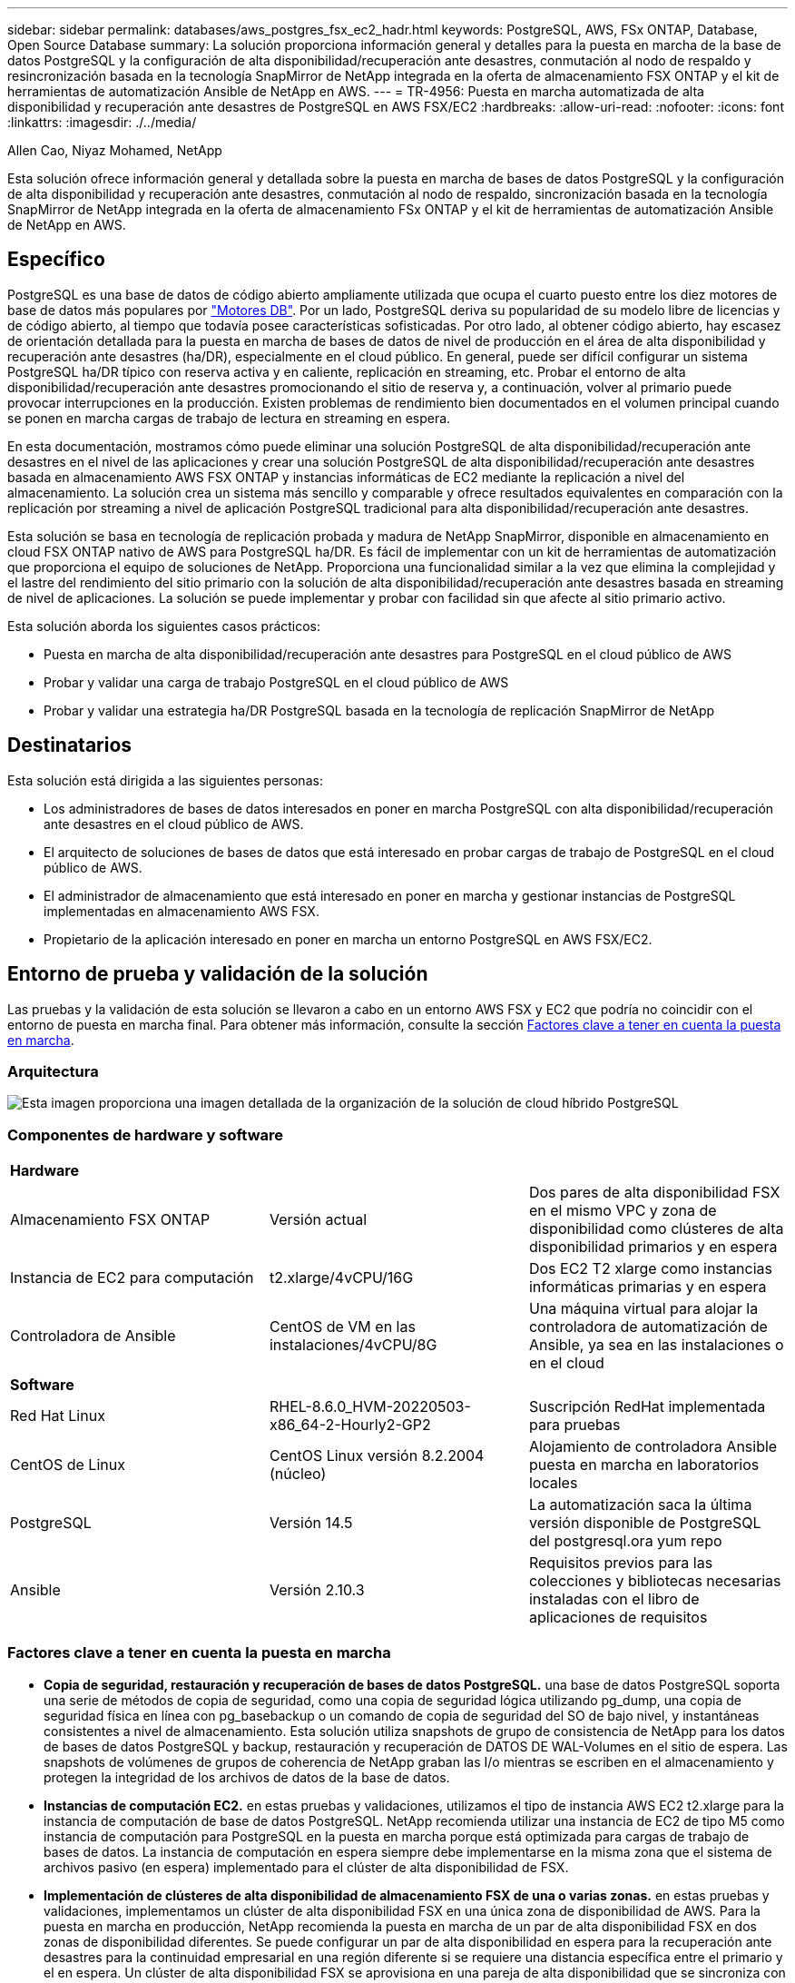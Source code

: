 ---
sidebar: sidebar 
permalink: databases/aws_postgres_fsx_ec2_hadr.html 
keywords: PostgreSQL, AWS, FSx ONTAP, Database, Open Source Database 
summary: La solución proporciona información general y detalles para la puesta en marcha de la base de datos PostgreSQL y la configuración de alta disponibilidad/recuperación ante desastres, conmutación al nodo de respaldo y resincronización basada en la tecnología SnapMirror de NetApp integrada en la oferta de almacenamiento FSX ONTAP y el kit de herramientas de automatización Ansible de NetApp en AWS. 
---
= TR-4956: Puesta en marcha automatizada de alta disponibilidad y recuperación ante desastres de PostgreSQL en AWS FSX/EC2
:hardbreaks:
:allow-uri-read: 
:nofooter: 
:icons: font
:linkattrs: 
:imagesdir: ./../media/


Allen Cao, Niyaz Mohamed, NetApp

[role="lead"]
Esta solución ofrece información general y detallada sobre la puesta en marcha de bases de datos PostgreSQL y la configuración de alta disponibilidad y recuperación ante desastres, conmutación al nodo de respaldo, sincronización basada en la tecnología SnapMirror de NetApp integrada en la oferta de almacenamiento FSx ONTAP y el kit de herramientas de automatización Ansible de NetApp en AWS.



== Específico

PostgreSQL es una base de datos de código abierto ampliamente utilizada que ocupa el cuarto puesto entre los diez motores de base de datos más populares por link:https://db-engines.com/en/ranking["Motores DB"^]. Por un lado, PostgreSQL deriva su popularidad de su modelo libre de licencias y de código abierto, al tiempo que todavía posee características sofisticadas. Por otro lado, al obtener código abierto, hay escasez de orientación detallada para la puesta en marcha de bases de datos de nivel de producción en el área de alta disponibilidad y recuperación ante desastres (ha/DR), especialmente en el cloud público. En general, puede ser difícil configurar un sistema PostgreSQL ha/DR típico con reserva activa y en caliente, replicación en streaming, etc. Probar el entorno de alta disponibilidad/recuperación ante desastres promocionando el sitio de reserva y, a continuación, volver al primario puede provocar interrupciones en la producción. Existen problemas de rendimiento bien documentados en el volumen principal cuando se ponen en marcha cargas de trabajo de lectura en streaming en espera.

En esta documentación, mostramos cómo puede eliminar una solución PostgreSQL de alta disponibilidad/recuperación ante desastres en el nivel de las aplicaciones y crear una solución PostgreSQL de alta disponibilidad/recuperación ante desastres basada en almacenamiento AWS FSX ONTAP y instancias informáticas de EC2 mediante la replicación a nivel del almacenamiento. La solución crea un sistema más sencillo y comparable y ofrece resultados equivalentes en comparación con la replicación por streaming a nivel de aplicación PostgreSQL tradicional para alta disponibilidad/recuperación ante desastres.

Esta solución se basa en tecnología de replicación probada y madura de NetApp SnapMirror, disponible en almacenamiento en cloud FSX ONTAP nativo de AWS para PostgreSQL ha/DR. Es fácil de implementar con un kit de herramientas de automatización que proporciona el equipo de soluciones de NetApp. Proporciona una funcionalidad similar a la vez que elimina la complejidad y el lastre del rendimiento del sitio primario con la solución de alta disponibilidad/recuperación ante desastres basada en streaming de nivel de aplicaciones. La solución se puede implementar y probar con facilidad sin que afecte al sitio primario activo.

Esta solución aborda los siguientes casos prácticos:

* Puesta en marcha de alta disponibilidad/recuperación ante desastres para PostgreSQL en el cloud público de AWS
* Probar y validar una carga de trabajo PostgreSQL en el cloud público de AWS
* Probar y validar una estrategia ha/DR PostgreSQL basada en la tecnología de replicación SnapMirror de NetApp




== Destinatarios

Esta solución está dirigida a las siguientes personas:

* Los administradores de bases de datos interesados en poner en marcha PostgreSQL con alta disponibilidad/recuperación ante desastres en el cloud público de AWS.
* El arquitecto de soluciones de bases de datos que está interesado en probar cargas de trabajo de PostgreSQL en el cloud público de AWS.
* El administrador de almacenamiento que está interesado en poner en marcha y gestionar instancias de PostgreSQL implementadas en almacenamiento AWS FSX.
* Propietario de la aplicación interesado en poner en marcha un entorno PostgreSQL en AWS FSX/EC2.




== Entorno de prueba y validación de la solución

Las pruebas y la validación de esta solución se llevaron a cabo en un entorno AWS FSX y EC2 que podría no coincidir con el entorno de puesta en marcha final. Para obtener más información, consulte la sección <<Factores clave a tener en cuenta la puesta en marcha>>.



=== Arquitectura

image::aws_postgres_fsx_ec2_architecture.PNG[Esta imagen proporciona una imagen detallada de la organización de la solución de cloud híbrido PostgreSQL, que incluye tanto el entorno local como el sitio de AWS.]



=== Componentes de hardware y software

[cols="33%, 33%, 33%"]
|===


3+| *Hardware* 


| Almacenamiento FSX ONTAP | Versión actual | Dos pares de alta disponibilidad FSX en el mismo VPC y zona de disponibilidad como clústeres de alta disponibilidad primarios y en espera 


| Instancia de EC2 para computación | t2.xlarge/4vCPU/16G | Dos EC2 T2 xlarge como instancias informáticas primarias y en espera 


| Controladora de Ansible | CentOS de VM en las instalaciones/4vCPU/8G | Una máquina virtual para alojar la controladora de automatización de Ansible, ya sea en las instalaciones o en el cloud 


3+| *Software* 


| Red Hat Linux | RHEL-8.6.0_HVM-20220503-x86_64-2-Hourly2-GP2 | Suscripción RedHat implementada para pruebas 


| CentOS de Linux | CentOS Linux versión 8.2.2004 (núcleo) | Alojamiento de controladora Ansible puesta en marcha en laboratorios locales 


| PostgreSQL | Versión 14.5 | La automatización saca la última versión disponible de PostgreSQL del postgresql.ora yum repo 


| Ansible | Versión 2.10.3 | Requisitos previos para las colecciones y bibliotecas necesarias instaladas con el libro de aplicaciones de requisitos 
|===


=== Factores clave a tener en cuenta la puesta en marcha

* *Copia de seguridad, restauración y recuperación de bases de datos PostgreSQL.* una base de datos PostgreSQL soporta una serie de métodos de copia de seguridad, como una copia de seguridad lógica utilizando pg_dump, una copia de seguridad física en línea con pg_basebackup o un comando de copia de seguridad del SO de bajo nivel, y instantáneas consistentes a nivel de almacenamiento. Esta solución utiliza snapshots de grupo de consistencia de NetApp para los datos de bases de datos PostgreSQL y backup, restauración y recuperación de DATOS DE WAL-Volumes en el sitio de espera. Las snapshots de volúmenes de grupos de coherencia de NetApp graban las I/o mientras se escriben en el almacenamiento y protegen la integridad de los archivos de datos de la base de datos.
* *Instancias de computación EC2.* en estas pruebas y validaciones, utilizamos el tipo de instancia AWS EC2 t2.xlarge para la instancia de computación de base de datos PostgreSQL. NetApp recomienda utilizar una instancia de EC2 de tipo M5 como instancia de computación para PostgreSQL en la puesta en marcha porque está optimizada para cargas de trabajo de bases de datos. La instancia de computación en espera siempre debe implementarse en la misma zona que el sistema de archivos pasivo (en espera) implementado para el clúster de alta disponibilidad de FSX.
* *Implementación de clústeres de alta disponibilidad de almacenamiento FSX de una o varias zonas.* en estas pruebas y validaciones, implementamos un clúster de alta disponibilidad FSX en una única zona de disponibilidad de AWS. Para la puesta en marcha en producción, NetApp recomienda la puesta en marcha de un par de alta disponibilidad FSX en dos zonas de disponibilidad diferentes. Se puede configurar un par de alta disponibilidad en espera para la recuperación ante desastres para la continuidad empresarial en una región diferente si se requiere una distancia específica entre el primario y el en espera. Un clúster de alta disponibilidad FSX se aprovisiona en una pareja de alta disponibilidad que se sincroniza con un par de sistemas de archivos activo-pasivo para proporcionar redundancia a nivel de almacenamiento.
* *Colocación de datos y registros de PostgreSQL.* las implementaciones típicas de PostgreSQL comparten el mismo directorio raíz o volúmenes para archivos de datos y registro. En nuestras pruebas y validaciones, hemos separado los datos de PostgreSQL e iniciado sesión en dos volúmenes distintos para mejorar el rendimiento. En el directorio de datos se utiliza un enlace de software para señalar al directorio o volumen de registro que aloja registros DE POSTGRESQL WAL y registros DE WAL archivados.
* *Temporizador de retardo de inicio del servicio PostgreSQL.* esta solución utiliza volúmenes montados en NFS para almacenar el archivo de base de datos PostgreSQL y los archivos de registro WAL. Durante el reinicio del host de la base de datos, el servicio PostgreSQL puede intentar iniciarse mientras el volumen no está montado. Esto provoca un error de inicio del servicio de base de datos. Para que la base de datos PostgreSQL se inicie correctamente, se necesita un retardo de 10 a 15 segundos en el temporizador.
* *RPO/RTO para la continuidad empresarial.* la replicación de datos FSX del primario al de espera para la recuperación ante desastres se basa en ASYNC, lo que significa que el RPO depende de la frecuencia de los backups de Snapshot y la replicación de SnapMirror. Una mayor frecuencia de copia Snapshot y replicación de SnapMirror reduce el objetivo de punto de recuperación. Por lo tanto, existe un equilibrio entre la pérdida de datos potencial en caso de desastre y los costes incrementales del almacenamiento. Hemos determinado que la copia Snapshot y la replicación de SnapMirror pueden implementarse en intervalos de tan solo 5 minutos para los objetivos de punto de recuperación, y PostgreSQL suele recuperarse en el centro de recuperación ante desastres en menos de un minuto para el objetivo de tiempo de recuperación.
* *Copia de seguridad de la base de datos.* después de implementar o migrar una base de datos PostgreSQL al almacenamiento AWS FSX desde un centro de datos basado en las instalaciones, los datos se sincronizan automáticamente en el par de alta disponibilidad FSX para su protección. Los datos se protegen aún más con un sitio en espera replicado en caso de desastre. Para la retención de backup a largo plazo o la protección de datos, NetApp recomienda usar la utilidad incorporada de PostgreSQL pg_basebackup para ejecutar un backup completo de base de datos que puede trasladarse al almacenamiento BLOB de S3.




== Puesta en marcha de la solución

La puesta en marcha de esta solución se puede completar automáticamente con el kit de herramientas de automatización basado en Ansible de NetApp si sigue las instrucciones detalladas que se describen a continuación.

. Lea las instrucciones del kit de herramientas de automatización readme.md link:https://github.com/NetApp-Automation/na_postgresql_aws_deploy_hadr["na_postgresql_aws_deploy_hadr"].
. Vea el siguiente vídeo.


.Implementación y protección automatizadas de PostgreSQL
video::e479b91f-eacd-46bf-bfa1-b01200f0015a[panopto]
. Configure los archivos de parámetros necesarios (`hosts`, `host_vars/host_name.yml`, `fsx_vars.yml`) introduciendo parámetros específicos del usuario en la plantilla en las secciones correspondientes. A continuación, use el botón Copy para copiar los archivos en el host de la controladora de Ansible.




=== Requisitos previos para la implementación automatizada

La implementación requiere los siguientes requisitos previos.

. Se configuró una cuenta de AWS y se crearon el VPC y los segmentos de red necesarios en la cuenta de AWS.
. Desde la consola de AWS EC2, debe poner en marcha dos instancias EC2 Linux, una como servidor PostgreSQL DB principal en el sitio principal y otra en el sitio de recuperación ante desastres en espera. Para obtener redundancia informática en los sitios de recuperación ante desastres principal y en espera, implemente dos instancias de EC2 Linux adicionales como servidores de base de datos PostgreSQL en espera. Consulte el diagrama de arquitectura de la sección anterior para obtener más información sobre la configuración del entorno. Revise también la link:https://docs.aws.amazon.com/AWSEC2/latest/UserGuide/concepts.html["Guía de usuario para instancias de Linux"] si quiere más información.
. Desde la consola de AWS EC2, ponga en marcha dos clústeres de alta disponibilidad de almacenamiento de ONTAP FSX para alojar los volúmenes de base de datos PostgreSQL. Si no está familiarizado con la implementación de almacenamiento FSX, consulte la documentación link:https://docs.aws.amazon.com/fsx/latest/ONTAPGuide/creating-file-systems.html["Creación de FSX para sistemas de archivos ONTAP"] para obtener instrucciones paso a paso.
. Cree un equipo virtual CentOS de Linux para alojar la controladora de Ansible. La controladora de Ansible puede estar ubicada en las instalaciones o en el cloud de AWS. Si se encuentra en las instalaciones, debe tener conectividad SSH al VPC, a las instancias de Linux EC2 y a los clústeres de almacenamiento de FSX.
. Configure la controladora de Ansible como se describe en la sección "Configuración del nodo de control de Ansible para las puestas en marcha de la CLI en RHEL/CentOS" desde el recurso link:../automation/getting-started.html["Primeros pasos con la automatización de soluciones de NetApp"].
. Clone una copia del kit de herramientas de automatización del sitio público de GitHub de NetApp.


[source, cli]
----
git clone https://github.com/NetApp-Automation/na_postgresql_aws_deploy_hadr.git
----
. Desde el directorio raíz del kit de herramientas, ejecute los libros de estrategia de requisitos previos para instalar las colecciones y bibliotecas necesarias para el controlador de Ansible.


[source, cli]
----
ansible-playbook -i hosts requirements.yml
----
[source, cli]
----
ansible-galaxy collection install -r collections/requirements.yml --force --force-with-deps
----
. Recupere los parámetros de instancia de EC2 FSX necesarios para el archivo de variables de host de la base de datos `host_vars/*` y el archivo de variables globales `fsx_vars.yml` configuración.




=== Configure el archivo hosts

Introduzca los nombres de host de las instancias de EC2 y IP de administración del clúster ONTAP de FSX principales en el archivo hosts.

....
# Primary FSx cluster management IP address
[fsx_ontap]
172.30.15.33
....
....
# Primary PostgreSQL DB server at primary site where database is initialized at deployment time
[postgresql]
psql_01p ansible_ssh_private_key_file=psql_01p.pem
....
....
# Primary PostgreSQL DB server at standby site where postgresql service is installed but disabled at deployment
# Standby DB server at primary site, to setup this server comment out other servers in [dr_postgresql]
# Standby DB server at standby site, to setup this server comment out other servers in [dr_postgresql]
[dr_postgresql] --
psql_01s ansible_ssh_private_key_file=psql_01s.pem
#psql_01ps ansible_ssh_private_key_file=psql_01ps.pem
#psql_01ss ansible_ssh_private_key_file=psql_01ss.pem
....


=== Configure el archivo host_name.yml en la carpeta host_var

[source, shell]
----
# Add your AWS EC2 instance IP address for the respective PostgreSQL server host
ansible_host: "10.61.180.15"

# "{{groups.postgresql[0]}}" represents first PostgreSQL DB server as defined in PostgreSQL hosts group [postgresql]. For concurrent multiple PostgreSQL DB servers deployment, [0] will be incremented for each additional DB server. For example,  "{{groups.posgresql[1]}}" represents DB server 2, "{{groups.posgresql[2]}}" represents DB server 3 ... As a good practice and the default, two volumes are allocated to a PostgreSQL DB server with corresponding /pgdata, /pglogs mount points, which store PostgreSQL data, and PostgreSQL log files respectively. The number and naming of DB volumes allocated to a DB server must match with what is defined in global fsx_vars.yml file by src_db_vols, src_archivelog_vols parameters, which dictates how many volumes are to be created for each DB server. aggr_name is aggr1 by default. Do not change. lif address is the NFS IP address for the SVM where PostgreSQL server is expected to mount its database volumes. Primary site servers from primary SVM and standby servers from standby SVM.
host_datastores_nfs:
  - {vol_name: "{{groups.postgresql[0]}}_pgdata", aggr_name: "aggr1", lif: "172.21.94.200", size: "100"}
  - {vol_name: "{{groups.postgresql[0]}}_pglogs", aggr_name: "aggr1", lif: "172.21.94.200", size: "100"}

# Add swap space to EC2 instance, that is equal to size of RAM up to 16G max. Determine the number of blocks by dividing swap size in MB by 128.
swap_blocks: "128"

# Postgresql user configurable parameters
psql_port: "5432"
buffer_cache: "8192MB"
archive_mode: "on"
max_wal_size: "5GB"
client_address: "172.30.15.0/24"
----


=== Configure el archivo fsx_var.ydl global en la carpeta var

[source, shell]
----
########################################################################
######  PostgreSQL HADR global user configuration variables       ######
######  Consolidate all variables from FSx, Linux, and postgresql ######
########################################################################

###########################################
### Ontap env specific config variables ###
###########################################

####################################################################################################
# Variables for SnapMirror Peering
####################################################################################################

#Passphrase for cluster peering authentication
passphrase: "xxxxxxx"

#Please enter destination or standby FSx cluster name
dst_cluster_name: "FsxId0cf8e0bccb14805e8"

#Please enter destination or standby FSx cluster management IP
dst_cluster_ip: "172.30.15.90"

#Please enter destination or standby FSx cluster inter-cluster IP
dst_inter_ip: "172.30.15.13"

#Please enter destination or standby SVM name to create mirror relationship
dst_vserver: "dr"

#Please enter destination or standby SVM management IP
dst_vserver_mgmt_lif: "172.30.15.88"

#Please enter destination or standby SVM NFS lif
dst_nfs_lif: "172.30.15.88"

#Please enter source or primary FSx cluster name
src_cluster_name: "FsxId0cf8e0bccb14805e8"

#Please enter source or primary FSx cluster management IP
src_cluster_ip: "172.30.15.20"

#Please enter source or primary FSx cluster inter-cluster IP
src_inter_ip: "172.30.15.5"

#Please enter source or primary SVM name to create mirror relationship
src_vserver: "prod"

#Please enter source or primary SVM management IP
src_vserver_mgmt_lif: "172.30.15.115"

#####################################################################################################
# Variable for PostgreSQL Volumes, lif - source or primary FSx NFS lif address
#####################################################################################################

src_db_vols:
  - {vol_name: "{{groups.postgresql[0]}}_pgdata", aggr_name: "aggr1", lif: "172.21.94.200", size: "100"}

src_archivelog_vols:
  - {vol_name: "{{groups.postgresql[0]}}_pglogs", aggr_name: "aggr1", lif: "172.21.94.200", size: "100"}

#Names of the Nodes in the ONTAP Cluster
nfs_export_policy: "default"

#####################################################################################################
### Linux env specific config variables ###
#####################################################################################################

#NFS Mount points for PostgreSQL DB volumes
mount_points:
  - "/pgdata"
  - "/pglogs"

#RedHat subscription username and password
redhat_sub_username: "xxxxx"
redhat_sub_password: "xxxxx"

####################################################
### DB env specific install and config variables ###
####################################################
#The latest version of PostgreSQL RPM is pulled/installed and config file is deployed from a preconfigured template
#Recovery type and point: default as all logs and promote and leave all PITR parameters blank
----


=== Puesta en marcha de PostgreSQL y configuración de alta disponibilidad/recuperación ante desastres

Las siguientes tareas implementan el servicio del servidor de la base de datos PostgreSQL e inicializa la base de datos en el sitio principal en el host principal del servidor de la base de datos EC2. A continuación, se configura un host de servidor de base de datos EC2 primario en espera en la ubicación en espera. Por último, la replicación de volúmenes de la base de datos se configura del clúster FSX de la ubicación principal y del clúster FSX de la ubicación en espera para la recuperación ante desastres.

. Cree volúmenes de base de datos en el clúster FSX principal y configure postgresql en el host de la instancia EC2 principal.
+
[source, cli]
----
ansible-playbook -i hosts postgresql_deploy.yml -u ec2-user --private-key psql_01p.pem -e @vars/fsx_vars.yml
----
. Configure el host de la instancia de EC2 de DR en espera.
+
[source, cli]
----
ansible-playbook -i hosts postgresql_standby_setup.yml -u ec2-user --private-key psql_01s.pem -e @vars/fsx_vars.yml
----
. Configurar la agrupación en clústeres de ONTAP de FSX y la replicación de volúmenes de base de datos.
+
[source, cli]
----
ansible-playbook -i hosts fsx_replication_setup.yml -e @vars/fsx_vars.yml
----
. Consolide los pasos anteriores en una puesta en marcha de PostgreSQL en un único paso y una configuración de alta disponibilidad/recuperación ante desastres.
+
[source, cli]
----
ansible-playbook -i hosts postgresql_hadr_setup.yml -u ec2-user -e @vars/fsx_vars.yml
----
. Para configurar un host de la base de datos PostgreSQL en espera en los sitios principal o en espera, comente todos los demás servidores del archivo de hosts [dr_postgresql] y, a continuación, ejecute la tableta postgresql_standby_setup.yml con el host de destino correspondiente (como psql_01ps o la instancia de EC2 en espera en la ubicación principal). Asegúrese de que un archivo de parámetros host como `psql_01ps.yml` se configura en la `host_vars` directorio.
+
[source, cli]
----
[dr_postgresql] --
#psql_01s ansible_ssh_private_key_file=psql_01s.pem
psql_01ps ansible_ssh_private_key_file=psql_01ps.pem
#psql_01ss ansible_ssh_private_key_file=psql_01ss.pem
----


[source, cli]
----
ansible-playbook -i hosts postgresql_standby_setup.yml -u ec2-user --private-key psql_01ps.pem -e @vars/fsx_vars.yml
----


=== Copia de seguridad de instantánea de la base de datos PostgreSQL y replicación al sitio en espera

La copia de seguridad y replicación de instantáneas de la base de datos PostgreSQL al sitio en espera se pueden controlar y ejecutar en el controlador de Ansible con un intervalo definido por el usuario. Hemos comprobado que el intervalo puede ser de hasta 5 minutos. Por tanto, en caso de fallo en el centro principal, hay 5 minutos de posible pérdida de datos si se produce un fallo justo antes del siguiente backup snapshot programado.

[source, cli]
----
*/15 * * * * /home/admin/na_postgresql_aws_deploy_hadr/data_log_snap.sh
----


=== Conmutación al respaldo en el sitio de espera para recuperación ante desastres

Para probar el sistema ha/DR de PostgreSQL como ejercicio de recuperación ante desastres, ejecute la conmutación por error y la recuperación de bases de datos de PostgreSQL en la instancia principal de la base de datos EC2 en espera en el sitio en espera ejecutando el siguiente libro de aplicaciones. En una situación de recuperación ante desastres real, ejecute lo mismo para una recuperación real tras fallos en un site de recuperación ante desastres.

[source, cli]
----
ansible-playbook -i hosts postgresql_failover.yml -u ec2-user --private-key psql_01s.pem -e @vars/fsx_vars.yml
----


=== Volver a sincronizar los volúmenes de base de datos replicados después de la prueba de conmutación por

Ejecute una resincronización después de la prueba de recuperación tras fallos para restablecer la replicación de SnapMirror para bases de datos-volúmenes.

[source, cli]
----
ansible-playbook -i hosts postgresql_standby_resync.yml -u ec2-user --private-key psql_01s.pem -e @vars/fsx_vars.yml
----


=== Conmutación por error del servidor de la base de datos EC2 principal al servidor de la base de datos EC2 en espera debido a un fallo de la instancia informática de EC2

NetApp recomienda ejecutar la conmutación por error manual o utilizar una solución de clúster de sistema operativo bien establecida que pueda requerir una licencia.



== Dónde encontrar información adicional

Si quiere más información sobre el contenido de este documento, consulte los siguientes documentos o sitios web:

* Amazon FSX para ONTAP de NetApp


link:https://aws.amazon.com/fsx/netapp-ontap/["https://aws.amazon.com/fsx/netapp-ontap/"^]

* Amazon EC2


link:https://aws.amazon.com/pm/ec2/?trk=36c6da98-7b20-48fa-8225-4784bced9843&sc_channel=ps&s_kwcid=AL!4422!3!467723097970!e!!g!!aws%20ec2&ef_id=Cj0KCQiA54KfBhCKARIsAJzSrdqwQrghn6I71jiWzSeaT9Uh1-vY-VfhJixF-xnv5rWwn2S7RqZOTQ0aAh7eEALw_wcB:G:s&s_kwcid=AL!4422!3!467723097970!e!!g!!aws%20ec2["https://aws.amazon.com/pm/ec2/?trk=36c6da98-7b20-48fa-8225-4784bced9843&sc_channel=ps&s_kwcid=AL!4422!3!467723097970!e!!g!!aws%20ec2&ef_id=Cj0KCQiA54KfBhCKARIsAJzSrdqwQrghn6I71jiWzSeaT9Uh1-vY-VfhJixF-xnv5rWwn2S7RqZOTQ0aAh7eEALw_wcB:G:s&s_kwcid=AL!4422!3!467723097970!e!!g!!aws%20ec2"^]

* Automatización de soluciones de NetApp


link:../automation/automation_introduction.html["Introducción"]
